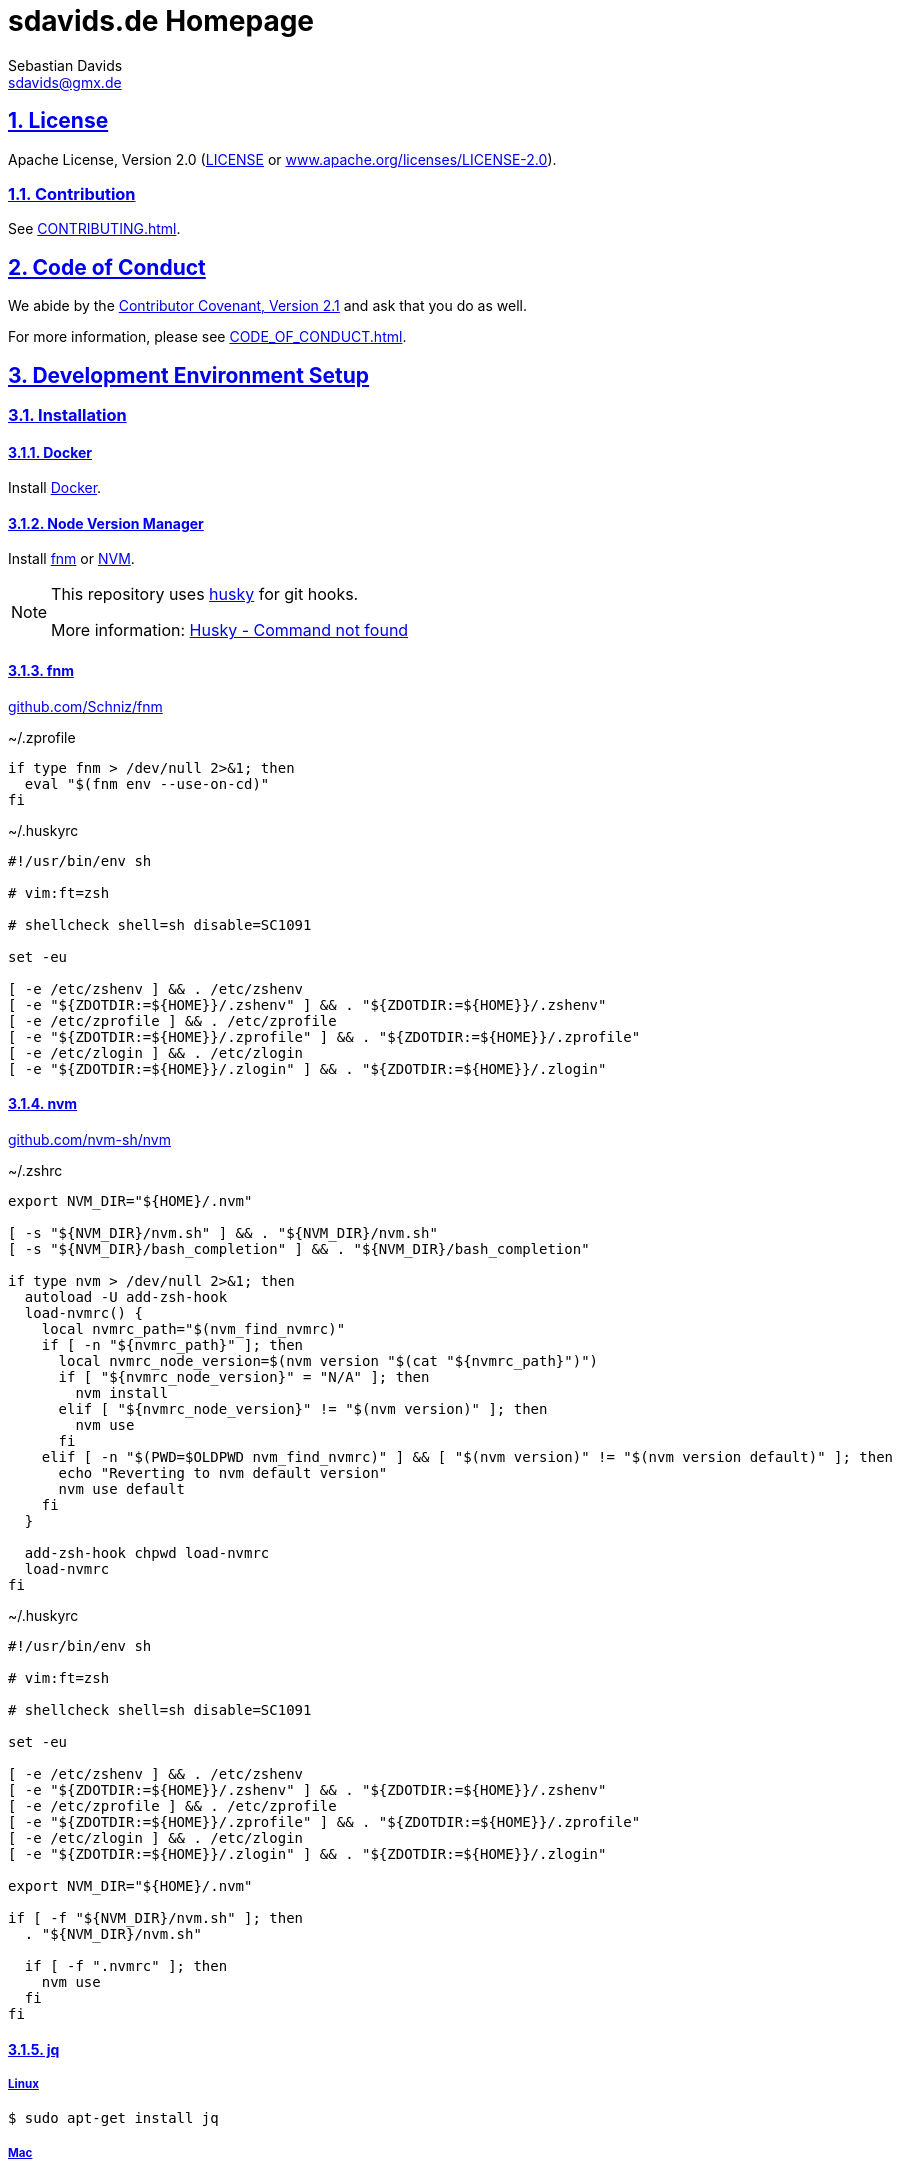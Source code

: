 = sdavids.de Homepage
Sebastian Davids <sdavids@gmx.de>

// Metadata:
:description: Sebastian Davids' Homepage

// Settings:
:sectnums:
:sectanchors:
:sectlinks:
:toc: macro
:hide-uri-scheme:
:source-highlighter: rouge
:rouge-style: github

// Refs:
:uri-contributor-covenant: https://www.contributor-covenant.org
:uri-apache-license: https://www.apache.org/licenses/LICENSE-2.0
:uri-google-style: https://github.com/google/gts
:docker-install-url: https://docs.docker.com/install/
:nvm-install-url: https://github.com/nvm-sh/nvm#installing-and-updating
:fnm-install-url: https://github.com/Schniz/fnm#installation

ifdef::env-browser[:outfilesuffix: .adoc]

ifdef::env-github[]
:outfilesuffix: .adoc
:note-caption: :information_source:
:badges:
endif::[]

ifdef::badges[]
image:https://img.shields.io/github/license/sdavids/sdavids.de-homepage[Apache License,Version 2.0,link={uri-apache-license}]
image:https://img.shields.io/badge/Contributor%20Covenant-2.1-4baaaa.svg[Contributor Covenant,Version 2.1,link={uri-contributor-covenant}]
image:https://img.shields.io/badge/code%20style-google-blueviolet.svg[Code Style: Google,link={uri-google-style}]
image:https://img.shields.io/osslifecycle/sdavids/sdavids.de-homepage[OSS Lifecycle]
image:https://img.shields.io/maintenance/yes/2023[Maintenance]
image:https://img.shields.io/github/last-commit/sdavids/sdavids.de-homepage[GitHub last commit]
image:http://isitmaintained.com/badge/resolution/sdavids/sdavids.de-homepage.svg[Resolution Time]
image:http://isitmaintained.com/badge/open/sdavids/sdavids.de-homepage.svg[Open Issues]
endif::[]

toc::[]

== License

Apache License, Version 2.0 (link:LICENSE[] or {uri-apache-license}).

=== Contribution

See link:CONTRIBUTING{outfilesuffix}[].

== Code of Conduct

We abide by the {uri-contributor-covenant}[Contributor Covenant, Version 2.1]
and ask that you do as well.

For more information, please see link:CODE_OF_CONDUCT{outfilesuffix}[].

== Development Environment Setup

=== Installation

==== Docker

Install {docker-install-url}[Docker].

==== Node Version Manager

Install {fnm-install-url}[fnm] or {nvm-install-url}[NVM].

[NOTE]
====
This repository uses https://typicode.github.io/husky/[husky] for git hooks.

More information:
https://typicode.github.io/husky/troubleshooting.html#command-not-found[Husky - Command not found]
====

==== fnm

https://github.com/Schniz/fnm

.~/.zprofile
[source,shell]
----
if type fnm > /dev/null 2>&1; then
  eval "$(fnm env --use-on-cd)"
fi
----

.~/.huskyrc
[source,shell]
----
#!/usr/bin/env sh

# vim:ft=zsh

# shellcheck shell=sh disable=SC1091

set -eu

[ -e /etc/zshenv ] && . /etc/zshenv
[ -e "${ZDOTDIR:=${HOME}}/.zshenv" ] && . "${ZDOTDIR:=${HOME}}/.zshenv"
[ -e /etc/zprofile ] && . /etc/zprofile
[ -e "${ZDOTDIR:=${HOME}}/.zprofile" ] && . "${ZDOTDIR:=${HOME}}/.zprofile"
[ -e /etc/zlogin ] && . /etc/zlogin
[ -e "${ZDOTDIR:=${HOME}}/.zlogin" ] && . "${ZDOTDIR:=${HOME}}/.zlogin"
----

==== nvm

https://github.com/nvm-sh/nvm

.~/.zshrc
[source,shell]
----
export NVM_DIR="${HOME}/.nvm"

[ -s "${NVM_DIR}/nvm.sh" ] && . "${NVM_DIR}/nvm.sh"
[ -s "${NVM_DIR}/bash_completion" ] && . "${NVM_DIR}/bash_completion"

if type nvm > /dev/null 2>&1; then
  autoload -U add-zsh-hook
  load-nvmrc() {
    local nvmrc_path="$(nvm_find_nvmrc)"
    if [ -n "${nvmrc_path}" ]; then
      local nvmrc_node_version=$(nvm version "$(cat "${nvmrc_path}")")
      if [ "${nvmrc_node_version}" = "N/A" ]; then
        nvm install
      elif [ "${nvmrc_node_version}" != "$(nvm version)" ]; then
        nvm use
      fi
    elif [ -n "$(PWD=$OLDPWD nvm_find_nvmrc)" ] && [ "$(nvm version)" != "$(nvm version default)" ]; then
      echo "Reverting to nvm default version"
      nvm use default
    fi
  }

  add-zsh-hook chpwd load-nvmrc
  load-nvmrc
fi
----

.~/.huskyrc
[source,shell]
----
#!/usr/bin/env sh

# vim:ft=zsh

# shellcheck shell=sh disable=SC1091

set -eu

[ -e /etc/zshenv ] && . /etc/zshenv
[ -e "${ZDOTDIR:=${HOME}}/.zshenv" ] && . "${ZDOTDIR:=${HOME}}/.zshenv"
[ -e /etc/zprofile ] && . /etc/zprofile
[ -e "${ZDOTDIR:=${HOME}}/.zprofile" ] && . "${ZDOTDIR:=${HOME}}/.zprofile"
[ -e /etc/zlogin ] && . /etc/zlogin
[ -e "${ZDOTDIR:=${HOME}}/.zlogin" ] && . "${ZDOTDIR:=${HOME}}/.zlogin"

export NVM_DIR="${HOME}/.nvm"

if [ -f "${NVM_DIR}/nvm.sh" ]; then
  . "${NVM_DIR}/nvm.sh"

  if [ -f ".nvmrc" ]; then
    nvm use
  fi
fi
----

==== jq

===== Linux

[source,shell]
----
$ sudo apt-get install jq
----

===== Mac

[source,shell]
----
$ brew install jq
----

==== brotli

===== Linux

[source,shell]
----
$ sudo apt-get install brotli
----

===== Mac

[source,shell]
----
$ brew install brotli
----

==== zstd

===== Linux

[source,shell]
----
$ sudosudo apt install zstd
----

===== Mac

[source,shell]
----
$ brew install zstd
----

==== shellcheck

===== Linux

[source,shell]
----
$ sudo apt-get install shellcheck
----

===== Mac

[source,shell]
----
$ brew install shellcheck
----

==== yamllint

===== Linux

[source,shell]
----
$ sudo apt-get install yamllint
----

===== Mac

[source,shell]
----
$ brew install yamllint
----

==== hadolint

===== Linux

[source,shell]
----
$ sudo apt-get install hadolint
----

===== Mac

[source,shell]
----
$ brew install hadolint
----

==== gpg

===== Linux

[source,shell]
----
$ sudo apt-get install gpg
----

===== Mac

Install https://gpgtools.org[GPG Suite].

==== easyrsa

===== Linux

[source,shell]
----
$ sudo apt-get install easy-rsa
----

===== Mac

[source,shell]
----
$ brew install easy-rsa
----

=== Local Development

[source,shell]
----
$ cd hp
$ npm i
----

==== Shell 1

[source,shell]
----
$ npm run dev:css
----

==== Shell 2

[source,shell]
----
$ npm run dev
----

=> http://localhost:3000

=== Local Deployment

==== Build And Start Apache HTTPD
[source,shell]
----
$ cd hp
$ npm run docker:http:start:with-build
----

=> http://localhost:8080

==== Start Apache HTTPD Without a Build
[source,shell]
----
$ cd hp
$ npm run docker:http:start
----

=> http://localhost:8080

==== Stop Apache HTTPD
[source,shell]
----
$ cd hp
$ npm run docker:http:stop
----

